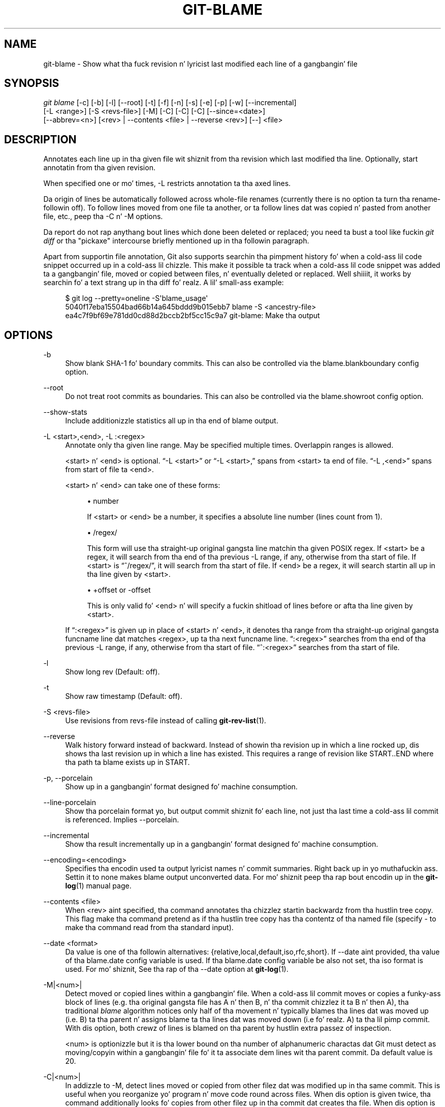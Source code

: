 '\" t
.\"     Title: git-blame
.\"    Author: [FIXME: author] [see http://docbook.sf.net/el/author]
.\" Generator: DocBook XSL Stylesheets v1.78.1 <http://docbook.sf.net/>
.\"      Date: 10/25/2014
.\"    Manual: Git Manual
.\"    Source: Git 1.9.3
.\"  Language: Gangsta
.\"
.TH "GIT\-BLAME" "1" "10/25/2014" "Git 1\&.9\&.3" "Git Manual"
.\" -----------------------------------------------------------------
.\" * Define some portabilitizzle stuff
.\" -----------------------------------------------------------------
.\" ~~~~~~~~~~~~~~~~~~~~~~~~~~~~~~~~~~~~~~~~~~~~~~~~~~~~~~~~~~~~~~~~~
.\" http://bugs.debian.org/507673
.\" http://lists.gnu.org/archive/html/groff/2009-02/msg00013.html
.\" ~~~~~~~~~~~~~~~~~~~~~~~~~~~~~~~~~~~~~~~~~~~~~~~~~~~~~~~~~~~~~~~~~
.ie \n(.g .ds Aq \(aq
.el       .ds Aq '
.\" -----------------------------------------------------------------
.\" * set default formatting
.\" -----------------------------------------------------------------
.\" disable hyphenation
.nh
.\" disable justification (adjust text ta left margin only)
.ad l
.\" -----------------------------------------------------------------
.\" * MAIN CONTENT STARTS HERE *
.\" -----------------------------------------------------------------
.SH "NAME"
git-blame \- Show what tha fuck revision n' lyricist last modified each line of a gangbangin' file
.SH "SYNOPSIS"
.sp
.nf
\fIgit blame\fR [\-c] [\-b] [\-l] [\-\-root] [\-t] [\-f] [\-n] [\-s] [\-e] [\-p] [\-w] [\-\-incremental]
            [\-L <range>] [\-S <revs\-file>] [\-M] [\-C] [\-C] [\-C] [\-\-since=<date>]
            [\-\-abbrev=<n>] [<rev> | \-\-contents <file> | \-\-reverse <rev>] [\-\-] <file>
.fi
.sp
.SH "DESCRIPTION"
.sp
Annotates each line up in tha given file wit shiznit from tha revision which last modified tha line\&. Optionally, start annotatin from tha given revision\&.
.sp
When specified one or mo' times, \-L restricts annotation ta tha axed lines\&.
.sp
Da origin of lines be automatically followed across whole\-file renames (currently there is no option ta turn tha rename\-followin off)\&. To follow lines moved from one file ta another, or ta follow lines dat was copied n' pasted from another file, etc\&., peep tha \-C n' \-M options\&.
.sp
Da report do not rap  anythang bout lines which done been deleted or replaced; you need ta bust a tool like fuckin \fIgit diff\fR or tha "pickaxe" intercourse briefly mentioned up in tha followin paragraph\&.
.sp
Apart from supportin file annotation, Git also supports searchin tha pimpment history fo' when a cold-ass lil code snippet occurred up in a cold-ass lil chizzle\&. This make it possible ta track when a cold-ass lil code snippet was added ta a gangbangin' file, moved or copied between files, n' eventually deleted or replaced\&. Well shiiiit, it works by searchin fo' a text strang up in tha diff\& fo' realz. A lil' small-ass example:
.sp
.if n \{\
.RS 4
.\}
.nf
$ git log \-\-pretty=oneline \-S\(aqblame_usage\(aq
5040f17eba15504bad66b14a645bddd9b015ebb7 blame \-S <ancestry\-file>
ea4c7f9bf69e781dd0cd88d2bccb2bf5cc15c9a7 git\-blame: Make tha output
.fi
.if n \{\
.RE
.\}
.sp
.SH "OPTIONS"
.PP
\-b
.RS 4
Show blank SHA\-1 fo' boundary commits\&. This can also be controlled via the
blame\&.blankboundary
config option\&.
.RE
.PP
\-\-root
.RS 4
Do not treat root commits as boundaries\&. This can also be controlled via the
blame\&.showroot
config option\&.
.RE
.PP
\-\-show\-stats
.RS 4
Include additionizzle statistics all up in tha end of blame output\&.
.RE
.PP
\-L <start>,<end>, \-L :<regex>
.RS 4
Annotate only tha given line range\&. May be specified multiple times\&. Overlappin ranges is allowed\&.
.sp
<start> n' <end> is optional\&. \(lq\-L <start>\(rq or \(lq\-L <start>,\(rq spans from <start> ta end of file\&. \(lq\-L ,<end>\(rq spans from start of file ta <end>\&.
.sp
<start> n' <end> can take one of these forms:
.sp
.RS 4
.ie n \{\
\h'-04'\(bu\h'+03'\c
.\}
.el \{\
.sp -1
.IP \(bu 2.3
.\}
number
.sp
If <start> or <end> be a number, it specifies a absolute line number (lines count from 1)\&.
.RE
.sp
.RS 4
.ie n \{\
\h'-04'\(bu\h'+03'\c
.\}
.el \{\
.sp -1
.IP \(bu 2.3
.\}
/regex/
.sp
This form will use tha straight-up original gangsta line matchin tha given POSIX regex\&. If <start> be a regex, it will search from tha end of tha previous
\-L
range, if any, otherwise from tha start of file\&. If <start> is \(lq^/regex/\(rq, it will search from tha start of file\&. If <end> be a regex, it will search startin all up in tha line given by <start>\&.
.RE
.sp
.RS 4
.ie n \{\
\h'-04'\(bu\h'+03'\c
.\}
.el \{\
.sp -1
.IP \(bu 2.3
.\}
+offset or \-offset
.sp
This is only valid fo' <end> n' will specify a fuckin shitload of lines before or afta tha line given by <start>\&.
.RE
.sp
If \(lq:<regex>\(rq is given up in place of <start> n' <end>, it denotes tha range from tha straight-up original gangsta funcname line dat matches <regex>, up ta tha next funcname line\&. \(lq:<regex>\(rq searches from tha end of tha previous
\-L
range, if any, otherwise from tha start of file\&. \(lq^:<regex>\(rq searches from tha start of file\&.
.RE
.PP
\-l
.RS 4
Show long rev (Default: off)\&.
.RE
.PP
\-t
.RS 4
Show raw timestamp (Default: off)\&.
.RE
.PP
\-S <revs\-file>
.RS 4
Use revisions from revs\-file instead of calling
\fBgit-rev-list\fR(1)\&.
.RE
.PP
\-\-reverse
.RS 4
Walk history forward instead of backward\&. Instead of showin tha revision up in which a line rocked up, dis shows tha last revision up in which a line has existed\&. This requires a range of revision like START\&.\&.END where tha path ta blame exists up in START\&.
.RE
.PP
\-p, \-\-porcelain
.RS 4
Show up in a gangbangin' format designed fo' machine consumption\&.
.RE
.PP
\-\-line\-porcelain
.RS 4
Show tha porcelain format yo, but output commit shiznit fo' each line, not just tha last time a cold-ass lil commit is referenced\&. Implies \-\-porcelain\&.
.RE
.PP
\-\-incremental
.RS 4
Show tha result incrementally up in a gangbangin' format designed fo' machine consumption\&.
.RE
.PP
\-\-encoding=<encoding>
.RS 4
Specifies tha encodin used ta output lyricist names n' commit summaries\&. Right back up in yo muthafuckin ass. Settin it to
none
makes blame output unconverted data\&. For mo' shiznit peep tha rap bout encodin up in the
\fBgit-log\fR(1)
manual page\&.
.RE
.PP
\-\-contents <file>
.RS 4
When <rev> aint specified, tha command annotates tha chizzlez startin backwardz from tha hustlin tree copy\&. This flag make tha command pretend as if tha hustlin tree copy has tha contentz of tha named file (specify
\-
to make tha command read from tha standard input)\&.
.RE
.PP
\-\-date <format>
.RS 4
Da value is one of tha followin alternatives: {relative,local,default,iso,rfc,short}\&. If \-\-date aint provided, tha value of tha blame\&.date config variable is used\&. If tha blame\&.date config variable be also not set, tha iso format is used\&. For mo' shiznit, See tha rap of tha \-\-date option at
\fBgit-log\fR(1)\&.
.RE
.PP
\-M|<num>|
.RS 4
Detect moved or copied lines within a gangbangin' file\&. When a cold-ass lil commit moves or copies a funky-ass block of lines (e\&.g\&. tha original gangsta file has A n' then B, n' tha commit chizzlez it ta B n' then A), tha traditional
\fIblame\fR
algorithm notices only half of tha movement n' typically blames tha lines dat was moved up (i\&.e\&. B) ta tha parent n' assigns blame ta tha lines dat was moved down (i\&.e\& fo' realz. A) ta tha lil pimp commit\&. With dis option, both crewz of lines is blamed on tha parent by hustlin extra passez of inspection\&.
.sp
<num> is optionizzle but it is tha lower bound on tha number of alphanumeric charactas dat Git must detect as moving/copyin within a gangbangin' file fo' it ta associate dem lines wit tha parent commit\&. Da default value is 20\&.
.RE
.PP
\-C|<num>|
.RS 4
In addizzle to
\-M, detect lines moved or copied from other filez dat was modified up in tha same commit\&. This is useful when you reorganize yo' program n' move code round across files\&. When dis option is given twice, tha command additionally looks fo' copies from other filez up in tha commit dat creates tha file\&. When dis option is given three times, tha command additionally looks fo' copies from other filez up in any commit\&.
.sp
<num> is optionizzle but it is tha lower bound on tha number of alphanumeric charactas dat Git must detect as moving/copyin between filez fo' it ta associate dem lines wit tha parent commit\& fo' realz. And tha default value is 40\&. If there be mo' than one
\-C
options given, tha <num> argument of tha last
\-C
will take effect\&.
.RE
.PP
\-h
.RS 4
Show help message\&.
.RE
.PP
\-c
.RS 4
Use tha same output mode as
\fBgit-annotate\fR(1)
(Default: off)\&.
.RE
.PP
\-\-score\-debug
.RS 4
Include debuggin shiznit related ta tha movement of lines between filez (see
\-C) n' lines moved within a gangbangin' file (see
\-M)\&. Da first number listed is tha score\&. This is tha number of alphanumeric charactas detected as havin been moved between or within files\&. This must be above a cold-ass lil certain threshold for
\fIgit blame\fR
to consider dem linez of code ta done been moved\&.
.RE
.PP
\-f, \-\-show\-name
.RS 4
Show tha filename up in tha original gangsta commit\&. By default tha filename is shown if there be any line dat came from a gangbangin' file wit a gangbangin' finger-lickin' different name, cuz of rename detection\&.
.RE
.PP
\-n, \-\-show\-number
.RS 4
Show tha line number up in tha original gangsta commit (Default: off)\&.
.RE
.PP
\-s
.RS 4
Suppress tha lyricist name n' timestamp from tha output\&.
.RE
.PP
\-e, \-\-show\-email
.RS 4
Show tha lyricist email instead of lyricist name (Default: off)\&.
.RE
.PP
\-w
.RS 4
Ignore whitespace when comparin tha parent\(cqs version n' tha child\(cqs ta find where tha lines came from\&.
.RE
.PP
\-\-abbrev=<n>
.RS 4
Instead of rockin tha default 7+1 hexadecimal digits as tha abbreviated object name, use <n>+1 digits\&. Note dat 1 column is used fo' a cold-ass lil caret ta mark tha boundary commit\&.
.RE
.SH "THE PORCELAIN FORMAT"
.sp
In dis format, each line is output afta a header; tha header all up in tha minimum has tha straight-up original gangsta line which has:
.sp
.RS 4
.ie n \{\
\h'-04'\(bu\h'+03'\c
.\}
.el \{\
.sp -1
.IP \(bu 2.3
.\}
40\-byte SHA\-1 of tha commit tha line be attributed to;
.RE
.sp
.RS 4
.ie n \{\
\h'-04'\(bu\h'+03'\c
.\}
.el \{\
.sp -1
.IP \(bu 2.3
.\}
the line number of tha line up in tha original gangsta file;
.RE
.sp
.RS 4
.ie n \{\
\h'-04'\(bu\h'+03'\c
.\}
.el \{\
.sp -1
.IP \(bu 2.3
.\}
the line number of tha line up in tha final file;
.RE
.sp
.RS 4
.ie n \{\
\h'-04'\(bu\h'+03'\c
.\}
.el \{\
.sp -1
.IP \(bu 2.3
.\}
on a line dat starts a crew of lines from a gangbangin' finger-lickin' different commit than tha previous one, tha number of lines up in dis group\&. On subsequent lines dis field be absent\&.
.RE
.sp
This header line is followed by tha followin shiznit at least once fo' each commit:
.sp
.RS 4
.ie n \{\
\h'-04'\(bu\h'+03'\c
.\}
.el \{\
.sp -1
.IP \(bu 2.3
.\}
the lyricist name ("author"), email ("author\-mail"), time ("author\-time"), n' time unit ("author\-tz"); similarly fo' committer\&.
.RE
.sp
.RS 4
.ie n \{\
\h'-04'\(bu\h'+03'\c
.\}
.el \{\
.sp -1
.IP \(bu 2.3
.\}
the filename up in tha commit dat tha line be attributed to\&.
.RE
.sp
.RS 4
.ie n \{\
\h'-04'\(bu\h'+03'\c
.\}
.el \{\
.sp -1
.IP \(bu 2.3
.\}
the first line of tha commit log message ("summary")\&.
.RE
.sp
Da contentz of tha actual line is output afta tha above header, prefixed by a TAB\&. This is ta allow addin mo' header elements later\&.
.sp
Da porcelain format generally suppresses commit shiznit dat has already been seen\&. For example, two lines dat is blamed ta tha same commit will both be shown yo, but tha details fo' dat commit is ghon be shown only once\&. This is mo' efficient yo, but may require mo' state be kept by tha reader\&. Da \-\-line\-porcelain option can be used ta output full commit shiznit fo' each line, allowin simpla (but less efficient) usage like:
.sp
.if n \{\
.RS 4
.\}
.nf
# count tha number of lines attributed ta each author
git blame \-\-line\-porcelain file |
sed \-n \(aqs/^lyricist //p\(aq |
sort | uniq \-c | sort \-rn
.fi
.if n \{\
.RE
.\}
.SH "SPECIFYING RANGES"
.sp
Unlike \fIgit blame\fR n' \fIgit annotate\fR up in olda versionz of git, tha extent of tha annotation can be limited ta both line ranges n' revision ranges\&. Da \-L option, which limits annotation ta a range of lines, may be specified multiple times\&.
.sp
When yo ass is horny bout findin tha origin fo' lines 40\-60 fo' file foo, you can use tha \-L option like so (they mean tha same thang \(em both ask fo' 21 lines startin at line 40):
.sp
.if n \{\
.RS 4
.\}
.nf
git blame \-L 40,60 foo
git blame \-L 40,+21 foo
.fi
.if n \{\
.RE
.\}
.sp
Also you can bust a regular expression ta specify tha line range:
.sp
.if n \{\
.RS 4
.\}
.nf
git blame \-L \(aq/^sub wassup {/,/^}$/\(aq foo
.fi
.if n \{\
.RE
.\}
.sp
which limits tha annotation ta tha body of tha wassup subroutine\&.
.sp
When yo ass is not horny bout chizzlez olda than version v2\&.6\&.18, or chizzlez olda than 3 weeks, you can use revision range specifiers similar ta \fIgit rev\-list\fR:
.sp
.if n \{\
.RS 4
.\}
.nf
git blame v2\&.6\&.18\&.\&. \-\- foo
git blame \-\-since=3\&.weeks \-\- foo
.fi
.if n \{\
.RE
.\}
.sp
When revision range specifiers is used ta limit tha annotation, lines dat aint chizzled since tha range boundary (either tha commit v2\&.6\&.18 or da most thugged-out recent commit dat is mo' than 3 weeks oldschool up in tha above example) is blamed fo' dat range boundary commit\&.
.sp
A particularly useful way is ta peep if a added file has lines pimped by copy\-and\-paste from existin files\&. Right back up in yo muthafuckin ass. Sometimes dis indicates dat tha pimper was bein sloppy n' did not refactor tha code properly\&. Yo ass can first find tha commit dat introduced tha file with:
.sp
.if n \{\
.RS 4
.\}
.nf
git log \-\-diff\-filter=A \-\-pretty=short \-\- foo
.fi
.if n \{\
.RE
.\}
.sp
and then annotate tha chizzle between tha commit n' its muthafathas, rockin commit^! notation:
.sp
.if n \{\
.RS 4
.\}
.nf
git blame \-C \-C \-f $commit^! \-\- foo
.fi
.if n \{\
.RE
.\}
.SH "INCREMENTAL OUTPUT"
.sp
When called wit \-\-incremenstrual option, tha command outputs tha result as it is built\&. Da output generally will rap bout lines touched by mo' recent commits first (i\&.e\&. tha lines is ghon be annotated outta order) n' is meant ta be used by interactizzle viewers\&.
.sp
Da output format is similar ta tha Porcelain format yo, but it do not contain tha actual lines from tha file dat is bein annotated\&.
.sp
.RS 4
.ie n \{\
\h'-04' 1.\h'+01'\c
.\}
.el \{\
.sp -1
.IP "  1." 4.2
.\}
Each blame entry always starts wit a line of:
.sp
.if n \{\
.RS 4
.\}
.nf
<40\-byte hex sha1> <sourceline> <resultline> <num_lines>
.fi
.if n \{\
.RE
.\}
.sp
Line numbers count from 1\&.
.RE
.sp
.RS 4
.ie n \{\
\h'-04' 2.\h'+01'\c
.\}
.el \{\
.sp -1
.IP "  2." 4.2
.\}
Da last time dat a cold-ass lil commit shows up in tha stream, it has various other shiznit bout it printed up wit a one\-word tag all up in tha beginnin of each line describin tha extra commit shiznit (lyricist, email, committer, dates, summary, etc\&.)\&.
.RE
.sp
.RS 4
.ie n \{\
\h'-04' 3.\h'+01'\c
.\}
.el \{\
.sp -1
.IP "  3." 4.2
.\}
Unlike tha Porcelain format, tha filename shiznit be always given n' terminates tha entry:
.sp
.if n \{\
.RS 4
.\}
.nf
"filename" <whitespace\-quoted\-filename\-goes\-here>
.fi
.if n \{\
.RE
.\}
.sp
and thus it is straight-up like easy as fuck  ta parse fo' some line\- n' word\-oriented parser (which should be like natural fo' most scriptin languages)\&.
.if n \{\
.sp
.\}
.RS 4
.it 1 an-trap
.nr an-no-space-flag 1
.nr an-break-flag 1
.br
.ps +1
\fBNote\fR
.ps -1
.br
For playas whoz ass do parsing: ta make it mo' robust, just ignore any lines between tha straight-up original gangsta n' last one ("<sha1>" n' "filename" lines) where you do not recognize tha tag lyrics (or care bout dat particular one) all up in tha beginnin of tha "extended shiznit" lines\&. That way, if there is eva added shiznit (like tha commit encodin or extended commit commentary), a funky-ass blame viewer aint gonna care\&.
.sp .5v
.RE
.RE
.SH "MAPPING AUTHORS"
.sp
If tha file \&.mailmap exists all up in tha toplevel of tha repository, or all up in tha location pointed ta by tha mailmap\&.file or mailmap\&.blob configuration options, it is used ta map lyricist n' committa names n' email addresses ta canonical real names n' email addresses\&.
.sp
In tha simple form, each line up in tha file consistz of tha canonical real name of a lyricist, whitespace, n' a email address used up in tha commit (enclosed by \fI<\fR n' \fI>\fR) ta map ta tha name\&. For example:
.sp
.if n \{\
.RS 4
.\}
.nf
Proper Name <commit@email\&.xx>
.fi
.if n \{\
.RE
.\}
.sp
Da mo' complex forms are:
.sp
.if n \{\
.RS 4
.\}
.nf
<proper@email\&.xx> <commit@email\&.xx>
.fi
.if n \{\
.RE
.\}
.sp
which allows mailmap ta replace only tha email part of a cold-ass lil commit, and:
.sp
.if n \{\
.RS 4
.\}
.nf
Proper Name <proper@email\&.xx> <commit@email\&.xx>
.fi
.if n \{\
.RE
.\}
.sp
which allows mailmap ta replace both tha name n' tha email of a cold-ass lil commit matchin tha specified commit email address, and:
.sp
.if n \{\
.RS 4
.\}
.nf
Proper Name <proper@email\&.xx> Commit Name <commit@email\&.xx>
.fi
.if n \{\
.RE
.\}
.sp
which allows mailmap ta replace both tha name n' tha email of a cold-ass lil commit matchin both tha specified commit name n' email address\&.
.sp
Example 1: Yo crazy-ass history gotz nuff commits by two authors, Jane n' Joe, whose names step tha fuck up in tha repository under nuff muthafuckin forms:
.sp
.if n \{\
.RS 4
.\}
.nf
Joe Developer <joe@example\&.com>
Joe R\&. Developer <joe@example\&.com>
Jane Doe <jane@example\&.com>
Jane Doe <jane@laptop\&.(none)>
Jane D\&. <jane@desktop\&.(none)>
.fi
.if n \{\
.RE
.\}
.sp
.sp
Now suppose dat Joe wants his crazy-ass middle name initial used, n' Jane prefers her crew name straight-up spelled out\& fo' realz. A proper \&.mailmap file would look like:
.sp
.if n \{\
.RS 4
.\}
.nf
Jane Doe         <jane@desktop\&.(none)>
Joe R\&. Developer <joe@example\&.com>
.fi
.if n \{\
.RE
.\}
.sp
.sp
Note how tha fuck there is no need fo' a entry fo' <jane@laptop\&.(none)>, cuz tha real name of dat lyricist be already erect\&.
.sp
Example 2: Yo crazy-ass repository gotz nuff commits from tha followin authors:
.sp
.if n \{\
.RS 4
.\}
.nf
nick1 <bugs@company\&.xx>
nick2 <bugs@company\&.xx>
nick2 <nick2@company\&.xx>
santa <me@company\&.xx>
claus <me@company\&.xx>
CTO <cto@coompany\&.xx>
.fi
.if n \{\
.RE
.\}
.sp
.sp
Then you might want a \&.mailmap file dat looks like:
.sp
.if n \{\
.RS 4
.\}
.nf
<cto@company\&.xx>                       <cto@coompany\&.xx>
Some Dude <some@dude\&.xx>         nick1 <bugs@company\&.xx>
Other Lyricist <other@author\&.xx>   nick2 <bugs@company\&.xx>
Other Lyricist <other@author\&.xx>         <nick2@company\&.xx>
Gangsta Claus <santa\&.claus@northpole\&.xx> <me@company\&.xx>
.fi
.if n \{\
.RE
.\}
.sp
.sp
Use hash \fI#\fR fo' comments dat is either on they own line, or afta tha email address\&.
.SH "SEE ALSO"
.sp
\fBgit-annotate\fR(1)
.SH "GIT"
.sp
Part of tha \fBgit\fR(1) suite
